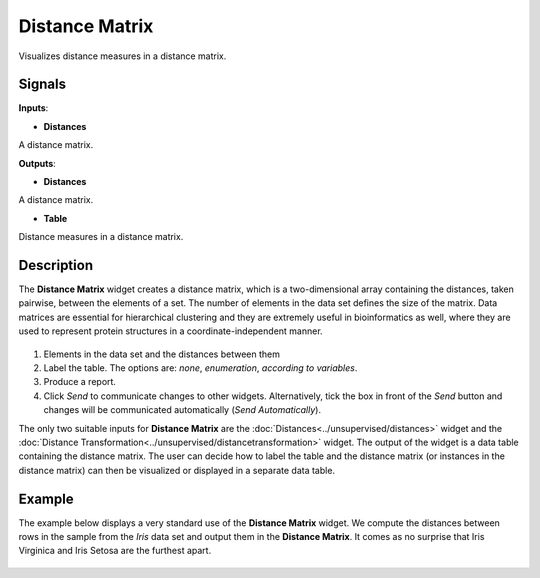 Distance Matrix
===============

.. figure:: icons/distance-matrix.png

Visualizes distance measures in a distance matrix. 

Signals
-------

**Inputs**:

-  **Distances**

A distance matrix.

**Outputs**:

-  **Distances**

A distance matrix.

-  **Table**

Distance measures in a distance matrix.


Description
-----------

The **Distance Matrix** widget creates a distance matrix, which is a two-dimensional array containing the distances, taken pairwise, between the elements of a set. The number of elements in the data set defines the size of the matrix. Data matrices are essential for hierarchical clustering and they are extremely useful in bioinformatics as well, where they are used to represent protein structures in a coordinate-independent manner. 

.. figure:: images/DistanceMatrix-stamped.png

1. Elements in the data set and the distances between them
2. Label the table. The options are: *none*, *enumeration*, *according to variables*.
3. Produce a report.
4. Click *Send* to communicate changes to other widgets. Alternatively, tick the box in front of the *Send* button and changes will be communicated automatically (*Send Automatically*). 

The only two suitable inputs for **Distance Matrix** are the :doc:`Distances<../unsupervised/distances>`
widget and the :doc:`Distance Transformation<../unsupervised/distancetransformation>` widget. The output of the widget is a data table containing the distance matrix. The user can decide how to label the table and the distance matrix (or instances in the distance matrix) can then be visualized or displayed in a separate data table. 

Example
--------

The example below displays a very standard use of the **Distance Matrix**
widget. We compute the distances between rows in the sample from the *Iris* data set and output them in the **Distance Matrix**. It comes as no surprise that Iris Virginica and Iris Setosa are the furthest apart. 

.. figure:: images/DistanceMatrix-Example.png



